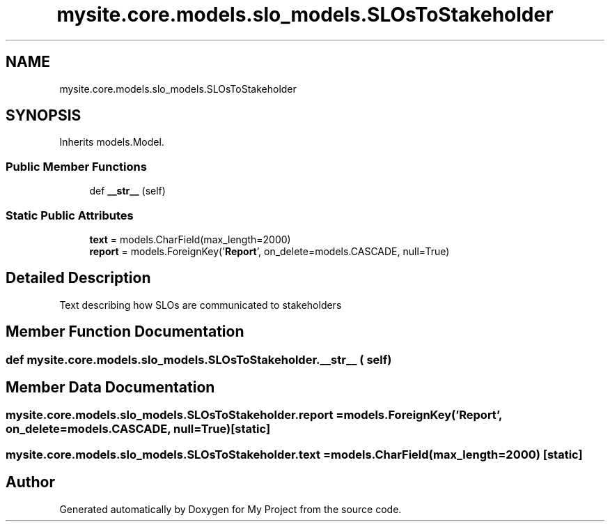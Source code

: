 .TH "mysite.core.models.slo_models.SLOsToStakeholder" 3 "Thu May 6 2021" "My Project" \" -*- nroff -*-
.ad l
.nh
.SH NAME
mysite.core.models.slo_models.SLOsToStakeholder
.SH SYNOPSIS
.br
.PP
.PP
Inherits models\&.Model\&.
.SS "Public Member Functions"

.in +1c
.ti -1c
.RI "def \fB__str__\fP (self)"
.br
.in -1c
.SS "Static Public Attributes"

.in +1c
.ti -1c
.RI "\fBtext\fP = models\&.CharField(max_length=2000)"
.br
.ti -1c
.RI "\fBreport\fP = models\&.ForeignKey('\fBReport\fP', on_delete=models\&.CASCADE, null=True)"
.br
.in -1c
.SH "Detailed Description"
.PP 

.PP
.nf
Text describing how SLOs are communicated to stakeholders

.fi
.PP
 
.SH "Member Function Documentation"
.PP 
.SS "def mysite\&.core\&.models\&.slo_models\&.SLOsToStakeholder\&.__str__ ( self)"

.SH "Member Data Documentation"
.PP 
.SS "mysite\&.core\&.models\&.slo_models\&.SLOsToStakeholder\&.report = models\&.ForeignKey('\fBReport\fP', on_delete=models\&.CASCADE, null=True)\fC [static]\fP"

.SS "mysite\&.core\&.models\&.slo_models\&.SLOsToStakeholder\&.text = models\&.CharField(max_length=2000)\fC [static]\fP"


.SH "Author"
.PP 
Generated automatically by Doxygen for My Project from the source code\&.
